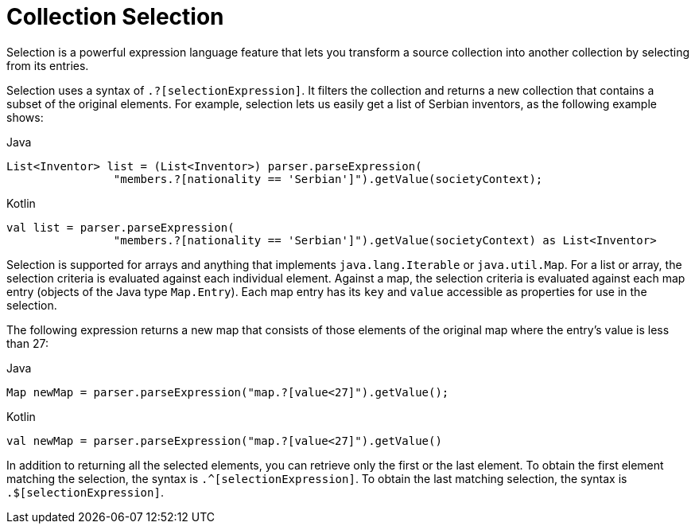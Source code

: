 [[expressions-collection-selection]]
= Collection Selection

Selection is a powerful expression language feature that lets you transform a
source collection into another collection by selecting from its entries.

Selection uses a syntax of `.?[selectionExpression]`. It filters the collection and
returns a new collection that contains a subset of the original elements. For example,
selection lets us easily get a list of Serbian inventors, as the following example shows:

[source,java,indent=0,subs="verbatim,quotes",role="primary"]
.Java
----
	List<Inventor> list = (List<Inventor>) parser.parseExpression(
			"members.?[nationality == 'Serbian']").getValue(societyContext);
----
[source,kotlin,indent=0,subs="verbatim,quotes",role="secondary"]
.Kotlin
----
	val list = parser.parseExpression(
			"members.?[nationality == 'Serbian']").getValue(societyContext) as List<Inventor>
----

Selection is supported for arrays and anything that implements `java.lang.Iterable` or
`java.util.Map`. For a list or array, the selection criteria is evaluated against each
individual element. Against a map, the selection criteria is evaluated against each map
entry (objects of the Java type `Map.Entry`). Each map entry has its `key` and `value`
accessible as properties for use in the selection.

The following expression returns a new map that consists of those elements of the
original map where the entry's value is less than 27:

[source,java,indent=0,subs="verbatim,quotes",role="primary"]
.Java
----
	Map newMap = parser.parseExpression("map.?[value<27]").getValue();
----
[source,kotlin,indent=0,subs="verbatim,quotes",role="secondary"]
.Kotlin
----
	val newMap = parser.parseExpression("map.?[value<27]").getValue()
----

In addition to returning all the selected elements, you can retrieve only the first or
the last element. To obtain the first element matching the selection, the syntax is
`.^[selectionExpression]`. To obtain the last matching selection, the syntax is
`.$[selectionExpression]`.



